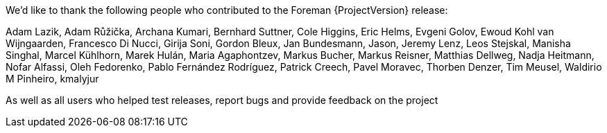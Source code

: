 We'd like to thank the following people who contributed to the Foreman {ProjectVersion} release:

Adam Lazik,
Adam Růžička,
Archana Kumari,
Bernhard Suttner,
Cole Higgins,
Eric Helms,
Evgeni Golov,
Ewoud Kohl van Wijngaarden,
Francesco Di Nucci,
Girija Soni,
Gordon Bleux,
Jan Bundesmann,
Jason,
Jeremy Lenz,
Leos Stejskal,
Manisha Singhal,
Marcel Kühlhorn,
Marek Hulán,
Maria Agaphontzev,
Markus Bucher,
Markus Reisner,
Matthias Dellweg,
Nadja Heitmann,
Nofar Alfassi,
Oleh Fedorenko,
Pablo Fernández Rodríguez,
Patrick Creech,
Pavel Moravec,
Thorben Denzer,
Tim Meusel,
Waldirio M Pinheiro,
kmalyjur

As well as all users who helped test releases, report bugs and provide feedback on the project

